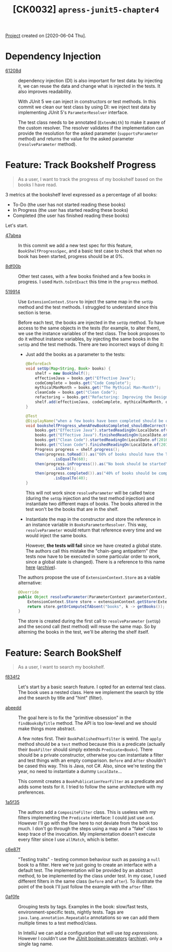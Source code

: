 #+TITLE: [CK0032] =apress-junit5-chapter4=

[[file:../../code/ck0032_apress-junit5-chapter4/][Project]] created on [2020-06-04 Thu].

* Dependency Injection

- [[https://github.com/alecigne/coding-katas/commit/61208d][61208d]] :: dependency injection (DI) is also important for test data:
  by injecting it, we can reuse the data and change what is injected
  in the tests. It also improves readability.

  With JUnit 5 we can inject in constructors or test methods. In this
  commit we clean our test class by using DI: we inject test data by
  implementing JUnit 5's ~ParameterResolver~ interface.

  The test class needs to be annotated (~ExtendWith~) to make it aware
  of the custom resolver. The resolver validates if the implementation
  can provide the resolution for the asked parameter
  (~supportsParameter~ method) and returns the value for the asked
  parameter (~resolveParameter~ method).

* Feature: Track Bookshelf Progress

#+begin_quote
As a user, I want to track the progress of my bookshelf based on the
books I have read.
#+end_quote

3 metrics at the bookshelf level expressed as a percentage of all
books:

- To-Do (the user has not started reading these books)
- In Progress (the user has started reading these books)
- Completed (the user has finished reading these books)

Let's start.

- [[https://github.com/alecigne/coding-katas/commit/47abea][47abea]] :: In this commit we add a new test spec for this feature,
  ~BookShelfProgressSpec~, and a basic test case to check that when no
  book has been started, progress should be at 0%.

- [[https://github.com/alecigne/coding-katas/commit/8df00b][8df00b]] :: Other test cases, with a few books finished and a few
  books in progress. I used ~Math.toIntExact~ this time in the
  ~progress~ method.

- [[https://github.com/alecigne/coding-katas/commit/519914][519914]] :: Use ~ExtensionContext.Store~ to inject the same map in the
  ~setUp~ method and the test methods. I struggled to understand since
  this section is terse.

  Before each test, the books are injected in the ~setUp~ method. To
  have access to the same objects in the tests (for example, to alter
  them), we use the instance variables of the test class. The book
  proposes to do it without instance variables, by injecting the same
  books in the ~setUp~ and the test methods. There are two incorrect
  ways of doing it:

  + Just add the books as a parameter to the tests:

    #+begin_src java
      @BeforeEach
      void setUp(Map<String, Book> books) {
          shelf = new BookShelf();
          effectiveJava = books.get("Effective Java");
          codeComplete = books.get("Code Complete");
          mythicalManMonth = books.get("The Mythical Man-Month");
          cleanCode = books.get("Clean Code");
          refactoring = books.get("Refactoring: Improving the Design of Existing Code");
          shelf.add(effectiveJava, codeComplete, mythicalManMonth, cleanCode, refactoring);
      }

      @Test
      @DisplayName("when a few books have been completed should be correct")
      void bookshelfProgress_whenAFewBooksCompleted_shouldBeCorrect(Map<String, Book> books) {
          books.get("Effective Java").startedReadingOn(LocalDate.of(2016, JULY, 1));
          books.get("Effective Java").finishedReadingOn(LocalDate.of(2016, JULY, 31));
          books.get("Clean Code").startedReadingOn(LocalDate.of(2016, AUGUST, 1));
          books.get("Clean Code").finishedReadingOn(LocalDate.of(2016, AUGUST, 31));
          Progress progress = shelf.progress();
          then(progress.toRead()).as("60% of books should have the To-Do progress state")
                  .isEqualTo(60);
          then(progress.inProgress()).as("No book should be started")
                  .isZero();
          then(progress.completed()).as("40% of books should be completed")
                  .isEqualTo(40);
      }
    #+end_src

    This will not work since ~resolveParameter~ will be called twice
    (during the ~setUp~ injection and the test method injection) and
    instantiate two different maps of books. The books altered in the
    test won't be the books that are in the shelf.

  + Instantiate the map in the constructor and store the reference in
    an instance variable in ~BooksParameterResolver~. This way,
    ~resolveParameter~ would return that reference every time and we
    would inject the same books.

    However, *the tests will fail* since we have created a global
    state. The authors call this mistake the "chain-gang antipattern"
    (the tests now have to be executed in some particular order to
    work, since a global state is changed). There is a reference to
    this name [[https://www.digitaltapestry.net/testify/manual/AntiPatterns.html][here]] ([[https://web.archive.org/web/20210227151930/https://www.digitaltapestry.net/testify/manual/AntiPatterns.html][archive]]).

  The authors propose the use of ~ExtensionContext.Store~ as a viable
  alternative:

  #+begin_src java
    @Override
    public Object resolveParameter(ParameterContext parameterContext, ExtensionContext extensionContext) {
        ExtensionContext.Store store = extensionContext.getStore(ExtensionContext.Namespace.create(Book.class));
        return store.getOrComputeIfAbsent("books", k -> getBooks());
    }
  #+end_src

  The store is created during the first call to ~resolveParameter~
  (~setUp~) and the second call (test method) will reuse the same
  map. So by alterning the books in the test, we'll be altering the
  shelf itself.

* Feature: Search BookShelf

#+begin_quote
As a user, I want to search my bookshelf.
#+end_quote

- [[https://github.com/alecigne/coding-katas/commit/f834f2][f834f2]] :: Let's start by a basic search feature. I opted for an
  external test class. The book uses a nested class. Here we implement
  the search by title and the search by title and "hint" (filter).

- [[https://github.com/alecigne/coding-katas/commit/abeedd][abeedd]] :: The goal here is to fix the "primitive obsession" in the
  ~findBooksByTitle~ method. The API is too low-level and we should
  make things more abstract.

  A few notes first. Their ~BookPublishedYearFilter~ is weird. The
  ~apply~ method should be a ~test~ method because this is a predicate
  (actually their ~BookFilter~ should simply extends
  ~Predicate<Book>~). There should be a private constructor, otherwise
  you can instantiate a filter and test things with an empty
  comparison. ~Before~ and ~After~ shouldn't be cased this way. This
  is Java, not C#. Also, since we're testing the year, no need to
  instantiate a dummy ~LocalDate~...

  This commit creates a ~BookPublicationYearFilter~ as a predicate and
  adds some tests for it. I tried to follow the same architecture with
  my preferences.

- [[https://github.com/alecigne/coding-katas/commit/1a5f35][1a5f35]] :: The authors add a ~CompositeFilter~ class. This is useless
  with my filters implementing the ~Predicate~ interface: I could just
  use ~and~. However I'll go with the flow here to not deviate from
  the book too much. I don't go through the steps using a map and a
  "fake" class to keep trace of the invocation. My implementation
  doesn't execute every filter since I use ~allMatch~, which is
  better.

- [[https://github.com/alecigne/coding-katas/commit/c6e87f][c6e87f]] :: "Testing traits" - testing common behaviour such as
  passing a ~null~ book to a filter. Here we're just going to create
  an interface with a default test. The implementation will be
  provided by an abstract method, to be implemented by the class under
  test. In my case, I used different filters in the same class
  (~before~ and ~after~). To illustrate the point of the book I'll
  just follow the example with the ~after~ filter.

- [[https://github.com/alecigne/coding-katas/commit/0af0fe][0af0fe]] :: Grouping tests by tags. Examples in the book: slow/fast
  tests, environment-specific tests, nightly tests. Tags are
  ~java.lang.annotation.Repeatable~ annotations so we can add them
  multiple times to a test method/class.

  In IntelliJ we can add a configuration that will use /tag
  expressions/. However I couldn't use the [[https://junit.org/junit5/docs/current/user-guide/#running-tests-tag-expressions][JUnit boolean operators]]
  ([[https://web.archive.org/web/20210216085811/https://junit.org/junit5/docs/current/user-guide/#running-tests-tag-expressions][archive]]), only a single tag name.
